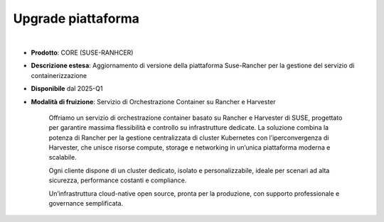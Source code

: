 
Upgrade piattaforma
-------------------

|

- **Prodotto**: CORE (SUSE-RANHCER)

- **Descrizione estesa**: Aggiornamento di versione della piattaforma Suse-Rancher per la gestione del servizio di containerizzazione

- **Disponibile** dal 2025-Q1

- **Modalità di fruizione**: Servizio di Orchestrazione Container su Rancher e Harvester
 
                             Offriamo un servizio di orchestrazione container basato su Rancher e Harvester di SUSE, 
                             progettato per garantire massima flessibilità e controllo su infrastrutture dedicate. 
                             La soluzione combina la potenza di Rancher per la gestione centralizzata di cluster Kubernetes 
                             con l’iperconvergenza di Harvester, che unisce risorse compute, storage e networking 
                             in un’unica piattaforma moderna e scalabile.
 
                             Ogni cliente dispone di un cluster dedicato, isolato e personalizzabile, ideale per scenari ad alta sicurezza, 
                             performance costanti e compliance.
 
                             Un’infrastruttura cloud-native open source, pronta per la produzione, con supporto professionale 
                             e governance semplificata.